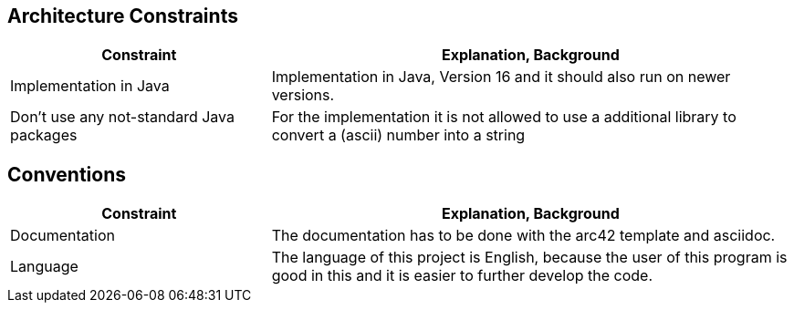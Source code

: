 [[section-architecture-constraints]]
== Architecture Constraints

[options="header",cols="1,2"]
|===
|Constraint|Explanation, Background
|Implementation in Java|Implementation in Java, Version 16 and it should also run on newer versions.
| Don't use any not-standard Java packages| For the implementation it is not allowed to use a additional library to convert a (ascii) number into a string

|===


== Conventions

[options="header",cols="1,2"]
|===
|Constraint|Explanation, Background
| Documentation | The documentation has to be done with the arc42 template and asciidoc.
| Language | The language of this project is English, because the user of this program is good in this and it is easier to further develop the code.
|===

